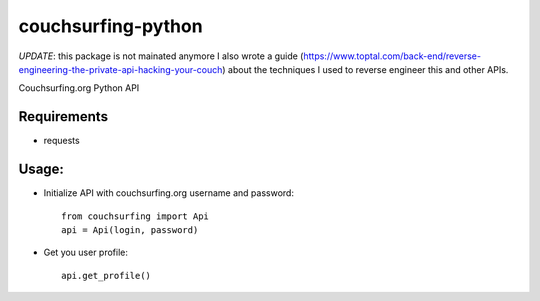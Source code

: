 couchsurfing-python
===================

*UPDATE*: this package is not mainated anymore
I also wrote a guide (https://www.toptal.com/back-end/reverse-engineering-the-private-api-hacking-your-couch) about the techniques I used to reverse engineer this and other APIs.

Couchsurfing.org Python API

.. image:: https://badge.fury.io/py/couchsurfing.svg
    :target: http://badge.fury.io/py/couchsurfing

Requirements
------------

* requests

Usage:
------

* Initialize API with couchsurfing.org username and password::

	from couchsurfing import Api
	api = Api(login, password)

* Get you user profile::

	api.get_profile()
	
.. image:: https://travis-ci.org/nderkach/couchsurfing-python.png
    :target: https://travis-ci.org/nderkach/couchsurfing-python
